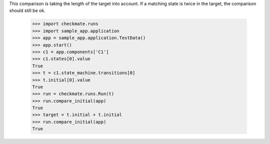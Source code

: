 This comparison is taking the length of the target into account.
If a matching state is twice in the target, the comparison should
still be ok.

    >>> import checkmate.runs
    >>> import sample_app.application
    >>> app = sample_app.application.TestData()
    >>> app.start()
    >>> c1 = app.components['C1']
    >>> c1.states[0].value
    True
    >>> t = c1.state_machine.transitions[0]
    >>> t.initial[0].value
    True
    >>> run = checkmate.runs.Run(t)
    >>> run.compare_initial(app)
    True
    >>> target = t.initial + t.initial
    >>> run.compare_initial(app)
    True
